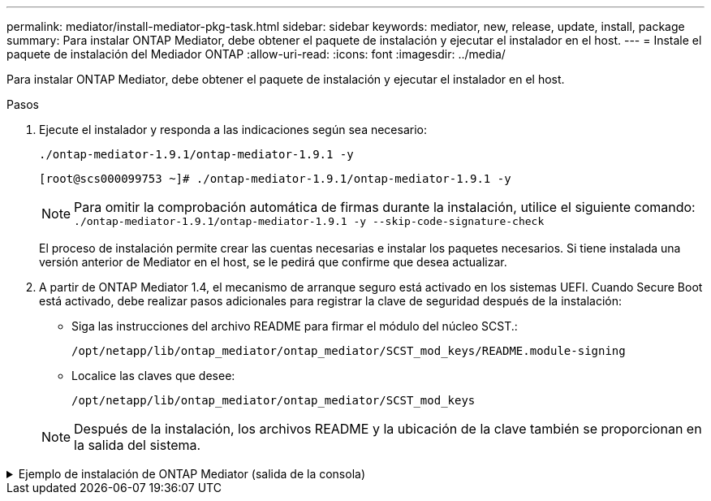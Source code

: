 ---
permalink: mediator/install-mediator-pkg-task.html 
sidebar: sidebar 
keywords: mediator, new, release, update, install, package 
summary: Para instalar ONTAP Mediator, debe obtener el paquete de instalación y ejecutar el instalador en el host. 
---
= Instale el paquete de instalación del Mediador ONTAP
:allow-uri-read: 
:icons: font
:imagesdir: ../media/


[role="lead"]
Para instalar ONTAP Mediator, debe obtener el paquete de instalación y ejecutar el instalador en el host.

.Pasos
. Ejecute el instalador y responda a las indicaciones según sea necesario:
+
`./ontap-mediator-1.9.1/ontap-mediator-1.9.1 -y`

+
[listing]
----
[root@scs000099753 ~]# ./ontap-mediator-1.9.1/ontap-mediator-1.9.1 -y
----
+

NOTE: Para omitir la comprobación automática de firmas durante la instalación, utilice el siguiente comando: `./ontap-mediator-1.9.1/ontap-mediator-1.9.1 -y --skip-code-signature-check`

+
El proceso de instalación permite crear las cuentas necesarias e instalar los paquetes necesarios. Si tiene instalada una versión anterior de Mediator en el host, se le pedirá que confirme que desea actualizar.

. A partir de ONTAP Mediator 1.4, el mecanismo de arranque seguro está activado en los sistemas UEFI. Cuando Secure Boot está activado, debe realizar pasos adicionales para registrar la clave de seguridad después de la instalación:
+
** Siga las instrucciones del archivo README para firmar el módulo del núcleo SCST.:
+
`/opt/netapp/lib/ontap_mediator/ontap_mediator/SCST_mod_keys/README.module-signing`

** Localice las claves que desee:
+
`/opt/netapp/lib/ontap_mediator/ontap_mediator/SCST_mod_keys`



+

NOTE: Después de la instalación, los archivos README y la ubicación de la clave también se proporcionan en la salida del sistema.



.Ejemplo de instalación de ONTAP Mediator (salida de la consola)
[%collapsible]
====
[listing]
----
[root@mediator_host ~]# cat /etc/os-release
NAME="Red Hat Enterprise Linux"
VERSION="9.4 (Plow)"
ID="rhel"
ID_LIKE="fedora"
VERSION_ID="9.4"
PLATFORM_ID="platform:el9"
PRETTY_NAME="Red Hat Enterprise Linux 9.4 (Plow)"
ANSI_COLOR="0;31"
LOGO="fedora-logo-icon"
CPE_NAME="cpe:/o:redhat:enterprise_linux:9::baseos"
HOME_URL="https://www.redhat.com/"
DOCUMENTATION_URL="https://access.redhat.com/documentation/en-us/red_hat_enterprise_linux/9"
BUG_REPORT_URL="https://bugzilla.redhat.com/"

REDHAT_BUGZILLA_PRODUCT="Red Hat Enterprise Linux 9"
REDHAT_BUGZILLA_PRODUCT_VERSION=9.4
REDHAT_SUPPORT_PRODUCT="Red Hat Enterprise Linux"
REDHAT_SUPPORT_PRODUCT_VERSION="9.4"
[root@mediator_host ~]#

[root@mediator_host ~]# tar -zxvf ontap-mediator-1.9.1.tgz
ontap-mediator-1.9.1/
ontap-mediator-1.9.1/csc-prod-chain-ONTAP-Mediator.pem
ontap-mediator-1.9.1/csc-prod-ONTAP-Mediator.pem
ontap-mediator-1.9.1/tsa-prod-ONTAP-Mediator.pem
ontap-mediator-1.9.1/tsa-prod-chain-ONTAP-Mediator.pem
ontap-mediator-1.9.1/ONTAP-Mediator-production.pub
ontap-mediator-1.9.1/ontap-mediator-1.9.1
ontap-mediator-1.9.1/ontap-mediator-1.9.1.sig.tsr
ontap-mediator-1.9.1/ontap-mediator-1.9.1.tsr
ontap-mediator-1.9.1/ontap-mediator-1.9.1.sig
[root@mediator_host ~]# ontap-mediator-1.9.1/ontap-mediator-1.9.1

ONTAP Mediator: Self Extracting Installer

+ Extracting the ONTAP Mediator installation/upgrade archive
+ Performing the ONTAP Mediator run-time code signature check
   Using openssl from the path: /usr/bin/openssl configured for CApath:/etc/pki/tls
Error querying OCSP responder
80BBA032607F0000:error:1E800080:HTTP routines:OSSL_HTTP_REQ_CTX_nbio:failed reading data:crypto/http/http_client.c:549:
80BBA032607F0000:error:1E800067:HTTP routines:OSSL_HTTP_REQ_CTX_exchange:error receiving:crypto/http/http_client.c:901:server=http://ocsp.entrust.net:80
   WARNING: The OCSP check failed while attempting to test the Code-Signature-Check certificate
   Continue without code signature checking (only recommended if integrity has been established manually)? y(es)/N(o): yes
 SKIPPING: Code signature check, manual override due to lack of OCSP response
+ Unpacking the ONTAP Mediator installer
ONTAP Mediator requires two user accounts. One for the service (netapp), and one for use by ONTAP to the mediator API (mediatoradmin).
Using default account names: netapp + mediatoradmin



Enter ONTAP Mediator user account (mediatoradmin) password:

Re-Enter ONTAP Mediator user account (mediatoradmin) password:

+ Checking if SELinux is in enforcing mode


+ Checking for default Linux firewall


###############################################################
Preparing for installation of ONTAP Mediator packages.


+ Installing required packages.


Last metadata expiration check: 0:15:55 ago on Thu 17 Oct 2024 09:06:29 AM EDT.
Package openssl-1:3.0.7-27.el9.x86_64 is already installed.
Package openssl-devel-1:3.0.7-27.el9.x86_64 is already installed.
Package kernel-devel-5.14.0-427.22.1.el9_4.x86_64 is already installed.
Package gcc-11.4.1-3.el9.x86_64 is already installed.
Package make-1:4.3-8.el9.x86_64 is already installed.
Package libselinux-utils-3.6-1.el9.x86_64 is already installed.
Package perl-Data-Dumper-2.174-462.el9.x86_64 is already installed.
Package bzip2-1.0.8-8.el9.x86_64 is already installed.
Package elfutils-libelf-devel-0.190-2.el9.x86_64 is already installed.
Package policycoreutils-python-utils-3.6-2.1.el9.noarch is already installed.
Package python3-3.9.18-3.el9.x86_64 is already installed.
Dependencies resolved.
================================================================================================================================================================================================================================
 Package                                                     Architecture                           Version                                              Repository                                                        Size
================================================================================================================================================================================================================================
Installing:
 efibootmgr                                                  x86_64                                 16-12.el9                                            rhel-9-for-x86_64-baseos-rpms                                     48 k
 mokutil                                                     x86_64                                 2:0.6.0-4.el9                                        rhel-9-for-x86_64-baseos-rpms                                     50 k
 patch                                                       x86_64                                 2.7.6-16.el9                                         rhel-9-for-x86_64-appstream-rpms                                 130 k
 perl-ExtUtils-MakeMaker                                     noarch                                 2:7.60-3.el9                                         rhel-9-for-x86_64-appstream-rpms                                 304 k
 python3-devel                                               x86_64                                 3.9.18-3.el9_4.5                                     rhel-9-for-x86_64-appstream-rpms                                 248 k
 python3-pip                                                 noarch                                 21.2.3-8.el9                                         rhel-9-for-x86_64-appstream-rpms                                 2.0 M
Upgrading:
 openssl                                                     x86_64                                 1:3.0.7-28.el9_4                                     rhel-9-for-x86_64-baseos-rpms                                    1.2 M
 openssl-devel                                               x86_64                                 1:3.0.7-28.el9_4                                     rhel-9-for-x86_64-appstream-rpms                                 4.1 M
 openssl-libs                                                i686                                   1:3.0.7-28.el9_4                                     rhel-9-for-x86_64-baseos-rpms                                    1.9 M
 openssl-libs                                                x86_64                                 1:3.0.7-28.el9_4                                     rhel-9-for-x86_64-baseos-rpms                                    1.9 M
 python-unversioned-command                                  noarch                                 3.9.18-3.el9_4.5                                     rhel-9-for-x86_64-appstream-rpms                                  10 k
 python3                                                     x86_64                                 3.9.18-3.el9_4.5                                     rhel-9-for-x86_64-baseos-rpms                                     30 k
 python3-libs                                                x86_64                                 3.9.18-3.el9_4.5                                     rhel-9-for-x86_64-baseos-rpms                                    7.9 M
Installing dependencies:
 efi-filesystem                                              noarch                                 6-2.el9_0                                            rhel-9-for-x86_64-baseos-rpms                                    9.5 k
 efivar-libs                                                 x86_64                                 38-3.el9                                             rhel-9-for-x86_64-baseos-rpms                                    124 k
 perl-AutoSplit                                              noarch                                 5.74-481.el9                                         rhel-9-for-x86_64-appstream-rpms                                  22 k
 perl-Benchmark                                              noarch                                 1.23-481.el9                                         rhel-9-for-x86_64-appstream-rpms                                  27 k
 perl-CPAN-Meta-YAML                                         noarch                                 0.018-461.el9                                        rhel-9-for-x86_64-appstream-rpms                                  29 k
 perl-Devel-PPPort                                           x86_64                                 3.62-4.el9                                           rhel-9-for-x86_64-appstream-rpms                                 216 k
 perl-ExtUtils-Command                                       noarch                                 2:7.60-3.el9                                         rhel-9-for-x86_64-appstream-rpms                                  16 k
 perl-ExtUtils-Constant                                      noarch                                 0.25-481.el9                                         rhel-9-for-x86_64-appstream-rpms                                  49 k
 perl-ExtUtils-Install                                       noarch                                 2.20-4.el9                                           rhel-9-for-x86_64-appstream-rpms                                  47 k
 perl-ExtUtils-Manifest                                      noarch                                 1:1.73-4.el9                                         rhel-9-for-x86_64-appstream-rpms                                  37 k
 perl-ExtUtils-ParseXS                                       noarch                                 1:3.40-460.el9                                       rhel-9-for-x86_64-appstream-rpms                                 190 k
 perl-File-Compare                                           noarch                                 1.100.600-481.el9                                    rhel-9-for-x86_64-appstream-rpms                                  14 k
 perl-JSON-PP                                                noarch                                 1:4.06-4.el9                                         rhel-9-for-x86_64-appstream-rpms                                  69 k
 perl-Test-Harness                                           noarch                                 1:3.42-461.el9                                       rhel-9-for-x86_64-appstream-rpms                                 299 k
 perl-lib                                                    x86_64                                 0.65-481.el9                                         rhel-9-for-x86_64-appstream-rpms                                  15 k
 perl-version                                                x86_64                                 7:0.99.28-4.el9                                      rhel-9-for-x86_64-appstream-rpms                                  67 k
 systemtap-sdt-devel                                         x86_64                                 5.0-4.el9                                            rhel-9-for-x86_64-appstream-rpms                                  77 k
Installing weak dependencies:
 perl-CPAN-Meta                                              noarch                                 2.150010-460.el9                                     rhel-9-for-x86_64-appstream-rpms                                 206 k
 perl-CPAN-Meta-Requirements                                 noarch                                 2.140-461.el9                                        rhel-9-for-x86_64-appstream-rpms                                  34 k
 perl-devel                                                  x86_64                                 4:5.32.1-481.el9                                     rhel-9-for-x86_64-appstream-rpms                                 680 k
 perl-doc                                                    noarch                                 5.32.1-481.el9                                       rhel-9-for-x86_64-appstream-rpms                                 4.6 M

Transaction Summary
================================================================================================================================================================================================================================
Install  27 Packages
Upgrade   7 Packages

Total download size: 27 M
Is this ok [y/N]: y
Downloading Packages:
(1/34): perl-CPAN-Meta-YAML-0.018-461.el9.noarch.rpm                                                                                                                                            220 kB/s |  29 kB     00:00
(2/34): perl-CPAN-Meta-Requirements-2.140-461.el9.noarch.rpm                                                                                                                                    249 kB/s |  34 kB     00:00
(3/34): perl-ExtUtils-Install-2.20-4.el9.noarch.rpm                                                                                                                                             4.2 MB/s |  47 kB     00:00
(4/34): perl-CPAN-Meta-2.150010-460.el9.noarch.rpm                                                                                                                                              1.3 MB/s | 206 kB     00:00
(5/34): perl-version-0.99.28-4.el9.x86_64.rpm                                                                                                                                                   5.5 MB/s |  67 kB     00:00
(6/34): perl-ExtUtils-Manifest-1.73-4.el9.noarch.rpm                                                                                                                                            3.9 MB/s |  37 kB     00:00
(7/34): perl-ExtUtils-MakeMaker-7.60-3.el9.noarch.rpm                                                                                                                                            16 MB/s | 304 kB     00:00
(8/34): perl-ExtUtils-ParseXS-3.40-460.el9.noarch.rpm                                                                                                                                            11 MB/s | 190 kB     00:00
(9/34): patch-2.7.6-16.el9.x86_64.rpm                                                                                                                                                            15 MB/s | 130 kB     00:00
(10/34): perl-Test-Harness-3.42-461.el9.noarch.rpm                                                                                                                                               15 MB/s | 299 kB     00:00
(11/34): perl-Devel-PPPort-3.62-4.el9.x86_64.rpm                                                                                                                                                 14 MB/s | 216 kB     00:00
(12/34): perl-ExtUtils-Command-7.60-3.el9.noarch.rpm                                                                                                                                            1.4 MB/s |  16 kB     00:00
(13/34): perl-JSON-PP-4.06-4.el9.noarch.rpm                                                                                                                                                     6.9 MB/s |  69 kB     00:00
(14/34): perl-Benchmark-1.23-481.el9.noarch.rpm                                                                                                                                                 3.9 MB/s |  27 kB     00:00
(15/34): systemtap-sdt-devel-5.0-4.el9.x86_64.rpm                                                                                                                                               9.4 MB/s |  77 kB     00:00
(16/34): perl-AutoSplit-5.74-481.el9.noarch.rpm                                                                                                                                                 2.8 MB/s |  22 kB     00:00
(17/34): perl-ExtUtils-Constant-0.25-481.el9.noarch.rpm                                                                                                                                         5.9 MB/s |  49 kB     00:00
(18/34): perl-File-Compare-1.100.600-481.el9.noarch.rpm                                                                                                                                         1.7 MB/s |  14 kB     00:00
(19/34): perl-devel-5.32.1-481.el9.x86_64.rpm                                                                                                                                                    21 MB/s | 680 kB     00:00
(20/34): perl-lib-0.65-481.el9.x86_64.rpm                                                                                                                                                       2.1 MB/s |  15 kB     00:00
(21/34): python3-pip-21.2.3-8.el9.noarch.rpm                                                                                                                                                     26 MB/s | 2.0 MB     00:00
(22/34): efi-filesystem-6-2.el9_0.noarch.rpm                                                                                                                                                    1.8 MB/s | 9.5 kB     00:00
(23/34): python3-devel-3.9.18-3.el9_4.5.x86_64.rpm                                                                                                                                              8.6 MB/s | 248 kB     00:00
(24/34): efibootmgr-16-12.el9.x86_64.rpm                                                                                                                                                        5.0 MB/s |  48 kB     00:00
(25/34): efivar-libs-38-3.el9.x86_64.rpm                                                                                                                                                         15 MB/s | 124 kB     00:00
(26/34): mokutil-0.6.0-4.el9.x86_64.rpm                                                                                                                                                         5.2 MB/s |  50 kB     00:00
(27/34): python-unversioned-command-3.9.18-3.el9_4.5.noarch.rpm                                                                                                                                 2.2 MB/s |  10 kB     00:00
(28/34): python3-3.9.18-3.el9_4.5.x86_64.rpm                                                                                                                                                    6.9 MB/s |  30 kB     00:00
(29/34): perl-doc-5.32.1-481.el9.noarch.rpm                                                                                                                                                      27 MB/s | 4.6 MB     00:00
(30/34): openssl-3.0.7-28.el9_4.x86_64.rpm                                                                                                                                                       30 MB/s | 1.2 MB     00:00
(31/34): openssl-devel-3.0.7-28.el9_4.x86_64.rpm                                                                                                                                                 25 MB/s | 4.1 MB     00:00
(32/34): openssl-libs-3.0.7-28.el9_4.x86_64.rpm                                                                                                                                                  22 MB/s | 1.9 MB     00:00
(33/34): openssl-libs-3.0.7-28.el9_4.i686.rpm                                                                                                                                                    29 MB/s | 1.9 MB     00:00
(34/34): python3-libs-3.9.18-3.el9_4.5.x86_64.rpm                                                                                                                                                27 MB/s | 7.9 MB     00:00
--------------------------------------------------------------------------------------------------------------------------------------------------------------------------------------------------------------------------------
Total                                                                                                                                                                                            44 MB/s |  27 MB     00:00
Running transaction check
Transaction check succeeded.
Running transaction test
Transaction test succeeded.
Running transaction
  Preparing        :                                                                                                                                                                                                        1/1
  Upgrading        : openssl-libs-1:3.0.7-28.el9_4.x86_64                                                                                                                                                                  1/41
  Installing       : perl-version-7:0.99.28-4.el9.x86_64                                                                                                                                                                   2/41
  Installing       : perl-CPAN-Meta-Requirements-2.140-461.el9.noarch                                                                                                                                                      3/41
  Upgrading        : python3-libs-3.9.18-3.el9_4.5.x86_64                                                                                                                                                                  4/41
  Upgrading        : python3-3.9.18-3.el9_4.5.x86_64                                                                                                                                                                       5/41
  Upgrading        : python-unversioned-command-3.9.18-3.el9_4.5.noarch                                                                                                                                                    6/41
  Installing       : efivar-libs-38-3.el9.x86_64                                                                                                                                                                           7/41
  Installing       : perl-File-Compare-1.100.600-481.el9.noarch                                                                                                                                                            8/41
  Installing       : perl-JSON-PP-1:4.06-4.el9.noarch                                                                                                                                                                      9/41
  Installing       : perl-ExtUtils-ParseXS-1:3.40-460.el9.noarch                                                                                                                                                          10/41
  Installing       : python3-pip-21.2.3-8.el9.noarch                                                                                                                                                                      11/41
  Installing       : systemtap-sdt-devel-5.0-4.el9.x86_64                                                                                                                                                                 12/41
  Installing       : efi-filesystem-6-2.el9_0.noarch                                                                                                                                                                      13/41
  Installing       : perl-lib-0.65-481.el9.x86_64                                                                                                                                                                         14/41
  Installing       : perl-doc-5.32.1-481.el9.noarch                                                                                                                                                                       15/41
  Installing       : perl-ExtUtils-Constant-0.25-481.el9.noarch                                                                                                                                                           16/41
  Installing       : perl-AutoSplit-5.74-481.el9.noarch                                                                                                                                                                   17/41
  Installing       : perl-Benchmark-1.23-481.el9.noarch                                                                                                                                                                   18/41
  Installing       : perl-Test-Harness-1:3.42-461.el9.noarch                                                                                                                                                              19/41
  Installing       : perl-ExtUtils-Command-2:7.60-3.el9.noarch                                                                                                                                                            20/41
  Installing       : perl-Devel-PPPort-3.62-4.el9.x86_64                                                                                                                                                                  21/41
  Installing       : perl-ExtUtils-Manifest-1:1.73-4.el9.noarch                                                                                                                                                           22/41
  Installing       : perl-CPAN-Meta-YAML-0.018-461.el9.noarch                                                                                                                                                             23/41
  Installing       : perl-CPAN-Meta-2.150010-460.el9.noarch                                                                                                                                                               24/41
  Installing       : perl-devel-4:5.32.1-481.el9.x86_64                                                                                                                                                                   25/41
  Installing       : perl-ExtUtils-Install-2.20-4.el9.noarch                                                                                                                                                              26/41
  Installing       : perl-ExtUtils-MakeMaker-2:7.60-3.el9.noarch                                                                                                                                                          27/41
  Installing       : efibootmgr-16-12.el9.x86_64                                                                                                                                                                          28/41
  Installing       : python3-devel-3.9.18-3.el9_4.5.x86_64                                                                                                                                                                29/41
  Installing       : mokutil-2:0.6.0-4.el9.x86_64                                                                                                                                                                         30/41
  Upgrading        : openssl-devel-1:3.0.7-28.el9_4.x86_64                                                                                                                                                                31/41
  Upgrading        : openssl-1:3.0.7-28.el9_4.x86_64                                                                                                                                                                      32/41
  Installing       : patch-2.7.6-16.el9.x86_64                                                                                                                                                                            33/41
  Upgrading        : openssl-libs-1:3.0.7-28.el9_4.i686                                                                                                                                                                   34/41
  Cleanup          : openssl-devel-1:3.0.7-27.el9.x86_64                                                                                                                                                                  35/41
  Cleanup          : python-unversioned-command-3.9.18-3.el9.noarch                                                                                                                                                       36/41
  Cleanup          : openssl-1:3.0.7-27.el9.x86_64                                                                                                                                                                        37/41
  Cleanup          : openssl-libs-1:3.0.7-27.el9.i686                                                                                                                                                                     38/41
  Cleanup          : python3-3.9.18-3.el9.x86_64                                                                                                                                                                          39/41
  Cleanup          : python3-libs-3.9.18-3.el9.x86_64                                                                                                                                                                     40/41
  Cleanup          : openssl-libs-1:3.0.7-27.el9.x86_64                                                                                                                                                                   41/41
  Running scriptlet: openssl-libs-1:3.0.7-27.el9.x86_64                                                                                                                                                                   41/41
  Verifying        : perl-CPAN-Meta-2.150010-460.el9.noarch                                                                                                                                                                1/41
  Verifying        : perl-CPAN-Meta-Requirements-2.140-461.el9.noarch                                                                                                                                                      2/41
  Verifying        : perl-CPAN-Meta-YAML-0.018-461.el9.noarch                                                                                                                                                              3/41
  Verifying        : perl-ExtUtils-Install-2.20-4.el9.noarch                                                                                                                                                               4/41
  Verifying        : perl-version-7:0.99.28-4.el9.x86_64                                                                                                                                                                   5/41
  Verifying        : perl-ExtUtils-MakeMaker-2:7.60-3.el9.noarch                                                                                                                                                           6/41
  Verifying        : perl-ExtUtils-Manifest-1:1.73-4.el9.noarch                                                                                                                                                            7/41
  Verifying        : perl-ExtUtils-ParseXS-1:3.40-460.el9.noarch                                                                                                                                                           8/41
  Verifying        : perl-Test-Harness-1:3.42-461.el9.noarch                                                                                                                                                               9/41
  Verifying        : patch-2.7.6-16.el9.x86_64                                                                                                                                                                            10/41
  Verifying        : perl-Devel-PPPort-3.62-4.el9.x86_64                                                                                                                                                                  11/41
  Verifying        : perl-ExtUtils-Command-2:7.60-3.el9.noarch                                                                                                                                                            12/41
  Verifying        : perl-JSON-PP-1:4.06-4.el9.noarch                                                                                                                                                                     13/41
  Verifying        : perl-Benchmark-1.23-481.el9.noarch                                                                                                                                                                   14/41
  Verifying        : python3-pip-21.2.3-8.el9.noarch                                                                                                                                                                      15/41
  Verifying        : systemtap-sdt-devel-5.0-4.el9.x86_64                                                                                                                                                                 16/41
  Verifying        : perl-AutoSplit-5.74-481.el9.noarch                                                                                                                                                                   17/41
  Verifying        : perl-ExtUtils-Constant-0.25-481.el9.noarch                                                                                                                                                           18/41
  Verifying        : perl-File-Compare-1.100.600-481.el9.noarch                                                                                                                                                           19/41
  Verifying        : perl-devel-4:5.32.1-481.el9.x86_64                                                                                                                                                                   20/41
  Verifying        : perl-doc-5.32.1-481.el9.noarch                                                                                                                                                                       21/41
  Verifying        : perl-lib-0.65-481.el9.x86_64                                                                                                                                                                         22/41
  Verifying        : python3-devel-3.9.18-3.el9_4.5.x86_64                                                                                                                                                                23/41
  Verifying        : efi-filesystem-6-2.el9_0.noarch                                                                                                                                                                      24/41
  Verifying        : efibootmgr-16-12.el9.x86_64                                                                                                                                                                          25/41
  Verifying        : efivar-libs-38-3.el9.x86_64                                                                                                                                                                          26/41
  Verifying        : mokutil-2:0.6.0-4.el9.x86_64                                                                                                                                                                         27/41
  Verifying        : python-unversioned-command-3.9.18-3.el9_4.5.noarch                                                                                                                                                   28/41
  Verifying        : python-unversioned-command-3.9.18-3.el9.noarch                                                                                                                                                       29/41
  Verifying        : openssl-devel-1:3.0.7-28.el9_4.x86_64                                                                                                                                                                30/41
  Verifying        : openssl-devel-1:3.0.7-27.el9.x86_64                                                                                                                                                                  31/41
  Verifying        : python3-3.9.18-3.el9_4.5.x86_64                                                                                                                                                                      32/41
  Verifying        : python3-3.9.18-3.el9.x86_64                                                                                                                                                                          33/41
  Verifying        : python3-libs-3.9.18-3.el9_4.5.x86_64                                                                                                                                                                 34/41
  Verifying        : python3-libs-3.9.18-3.el9.x86_64                                                                                                                                                                     35/41
  Verifying        : openssl-1:3.0.7-28.el9_4.x86_64                                                                                                                                                                      36/41
  Verifying        : openssl-1:3.0.7-27.el9.x86_64                                                                                                                                                                        37/41
  Verifying        : openssl-libs-1:3.0.7-28.el9_4.x86_64                                                                                                                                                                 38/41
  Verifying        : openssl-libs-1:3.0.7-27.el9.x86_64                                                                                                                                                                   39/41
  Verifying        : openssl-libs-1:3.0.7-28.el9_4.i686                                                                                                                                                                   40/41
  Verifying        : openssl-libs-1:3.0.7-27.el9.i686                                                                                                                                                                     41/41
Installed products updated.

Upgraded:
  openssl-1:3.0.7-28.el9_4.x86_64       openssl-devel-1:3.0.7-28.el9_4.x86_64       openssl-libs-1:3.0.7-28.el9_4.i686       openssl-libs-1:3.0.7-28.el9_4.x86_64       python-unversioned-command-3.9.18-3.el9_4.5.noarch
  python3-3.9.18-3.el9_4.5.x86_64       python3-libs-3.9.18-3.el9_4.5.x86_64
Installed:
  efi-filesystem-6-2.el9_0.noarch                             efibootmgr-16-12.el9.x86_64                           efivar-libs-38-3.el9.x86_64                            mokutil-2:0.6.0-4.el9.x86_64
  patch-2.7.6-16.el9.x86_64                                   perl-AutoSplit-5.74-481.el9.noarch                    perl-Benchmark-1.23-481.el9.noarch                     perl-CPAN-Meta-2.150010-460.el9.noarch
  perl-CPAN-Meta-Requirements-2.140-461.el9.noarch            perl-CPAN-Meta-YAML-0.018-461.el9.noarch              perl-Devel-PPPort-3.62-4.el9.x86_64                    perl-ExtUtils-Command-2:7.60-3.el9.noarch
  perl-ExtUtils-Constant-0.25-481.el9.noarch                  perl-ExtUtils-Install-2.20-4.el9.noarch               perl-ExtUtils-MakeMaker-2:7.60-3.el9.noarch            perl-ExtUtils-Manifest-1:1.73-4.el9.noarch
  perl-ExtUtils-ParseXS-1:3.40-460.el9.noarch                 perl-File-Compare-1.100.600-481.el9.noarch            perl-JSON-PP-1:4.06-4.el9.noarch                       perl-Test-Harness-1:3.42-461.el9.noarch
  perl-devel-4:5.32.1-481.el9.x86_64                          perl-doc-5.32.1-481.el9.noarch                        perl-lib-0.65-481.el9.x86_64                           perl-version-7:0.99.28-4.el9.x86_64
  python3-devel-3.9.18-3.el9_4.5.x86_64                       python3-pip-21.2.3-8.el9.noarch                       systemtap-sdt-devel-5.0-4.el9.x86_64

Complete!
OS package installations finished
+ Installing ONTAP Mediator. (Log: /root/ontap_mediator.T7uce6/ontap-mediator-1.9.1/ontap-mediator-1.9.1/install_20241017092214.log)
    This step will take several minutes. Use the log file to view progress.
    Sudoer config verified
    ONTAP Mediator rsyslog and logging rotation enabled
+ Install successful. (Moving log to /opt/netapp/lib/ontap_mediator/log/install_20241017092214.log)

+ Note: ONTAP Mediator generated a self-signed server certificate for temporary use on
    this host. If the DNS name or IP address for the host is changed, the certificate
    will no longer be valid. The default certificates should be replaced with secure
    trusted certificates signed by a known certificate authority prior to use for production.
    For more information, see /opt/netapp/lib/ontap_mediator/README

+ Note: ONTAP Mediator uses a kernel module compiled specifically for the current
        OS. Using 'yum update' to upgrade the kernel might cause service interruption.
    For more information, see /opt/netapp/lib/ontap_mediator/README

[root@mediator_host ~]# systemctl status ontap_mediator
● ontap_mediator.service - ONTAP Mediator
     Loaded: loaded (/etc/systemd/system/ontap_mediator.service; enabled; preset: disabled)
     Active: active (running) since Thu 2024-10-17 09:27:14 EDT; 1min 12s ago
    Process: 54470 ExecStartPre=/opt/netapp/lib/ontap_mediator/tools/otm_logs_fs.sh (code=exited, status=0/SUCCESS)
   Main PID: 54489 (uwsgi)
     Status: "uWSGI is ready"
      Tasks: 3 (limit: 11104)
     Memory: 77.1M
        CPU: 2.507s
     CGroup: /system.slice/ontap_mediator.service
             ├─54489 /opt/netapp/lib/ontap_mediator/pyenv/bin/uwsgi --ini /opt/netapp/lib/ontap_mediator/uwsgi/ontap_mediator.ini
             ├─54504 /opt/netapp/lib/ontap_mediator/pyenv/bin/uwsgi --ini /opt/netapp/lib/ontap_mediator/uwsgi/ontap_mediator.ini
             └─54507 /opt/netapp/lib/ontap_mediator/pyenv/bin/uwsgi --ini /opt/netapp/lib/ontap_mediator/uwsgi/ontap_mediator.ini

Oct 17 09:27:10 mediator_host ontap_mediator[54476]: Creating filesystem with 192000 4k blocks and 48000 inodes
Oct 17 09:27:10 mediator_host ontap_mediator[54476]: Filesystem UUID: b1fa0a40-0e7d-4c67-bbff-33421f3ec61b
Oct 17 09:27:10 mediator_host ontap_mediator[54476]: Superblock backups stored on blocks:
Oct 17 09:27:10 mediator_host ontap_mediator[54476]:         32768, 98304, 163840
Oct 17 09:27:10 mediator_host ontap_mediator[54476]: [41B blob data]
Oct 17 09:27:10 mediator_host ontap_mediator[54476]: [38B blob data]
Oct 17 09:27:10 mediator_host ontap_mediator[54476]: Creating journal (4096 blocks): done
Oct 17 09:27:10 mediator_host ontap_mediator[54476]: [75B blob data]
Oct 17 09:27:10 mediator_host ontap_mediator[54489]: [uWSGI] getting INI configuration from /opt/netapp/lib/ontap_mediator/uwsgi/ontap_mediator.ini
Oct 17 09:27:14 mediator_host systemd[1]: Started ONTAP Mediator.

[root@mediator_host ~]# systemctl status mediator-scst
● mediator-scst.service
     Loaded: loaded (/etc/systemd/system/mediator-scst.service; enabled; preset: disabled)
     Active: active (running) since Thu 2024-10-17 09:27:08 EDT; 1min 32s ago
    Process: 54384 ExecStart=/etc/init.d/scst start (code=exited, status=0/SUCCESS)
    Process: 54467 ExecStartPost=/usr/sbin/modprobe scst_vdisk (code=exited, status=0/SUCCESS)
   Main PID: 54425 (iscsi-scstd)
      Tasks: 1 (limit: 11104)
     Memory: 1.2M
        CPU: 494ms
     CGroup: /system.slice/mediator-scst.service
             └─54425 /usr/local/sbin/iscsi-scstd

Oct 17 09:27:07 mediator_host systemd[1]: Starting mediator-scst.service...
Oct 17 09:27:08 mediator_host iscsi-scstd[54423]: max_data_seg_len 1048576, max_queued_cmds 2048
Oct 17 09:27:08 mediator_host scst[54384]: Loading and configuring SCST
Oct 17 09:27:08 mediator_host systemd[1]: Started mediator-scst.service.
[root@mediator_host ~]#

----
====